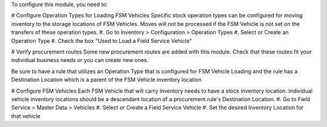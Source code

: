 To configure this module, you need to:

# Configure Operation Types for Loading FSM Vehicles
Specific stock operation types can be configured for
moving inventory to the storage locations of FSM Vehicles.
Moves will not be processed if the FSM Vehicle is not set on
the transfers of these operation types.
#. Go to Inventory > Configuration > Operation Types
#. Select or Create an Operation Type
#. Check the box "Used to Load a Field Service Vehicle"

# Verify procurement routes
Some new procurement routes are added with this module. Check
that these routes fit your individual business needs or you can
create new ones.

Be sure to have a rule that utilizes an Operation Type that is
configured for FSM Vehicle Loading and the rule has a Destination
Location which is a parent of the FSM Vehicle inventory location

# Configure FSM Vehicles
Each FSM Vehicle that will carry inventory needs to have a
stock inventory location.  Individual vehicle inventory
locations should be a descendant location of a procurement
rule's Destination Location.
#. Go to Field Service > Master Data > Vehicles
#. Select or Create a Field Service Vehicle
#. Set the desired Inventory Location for that vehicle
